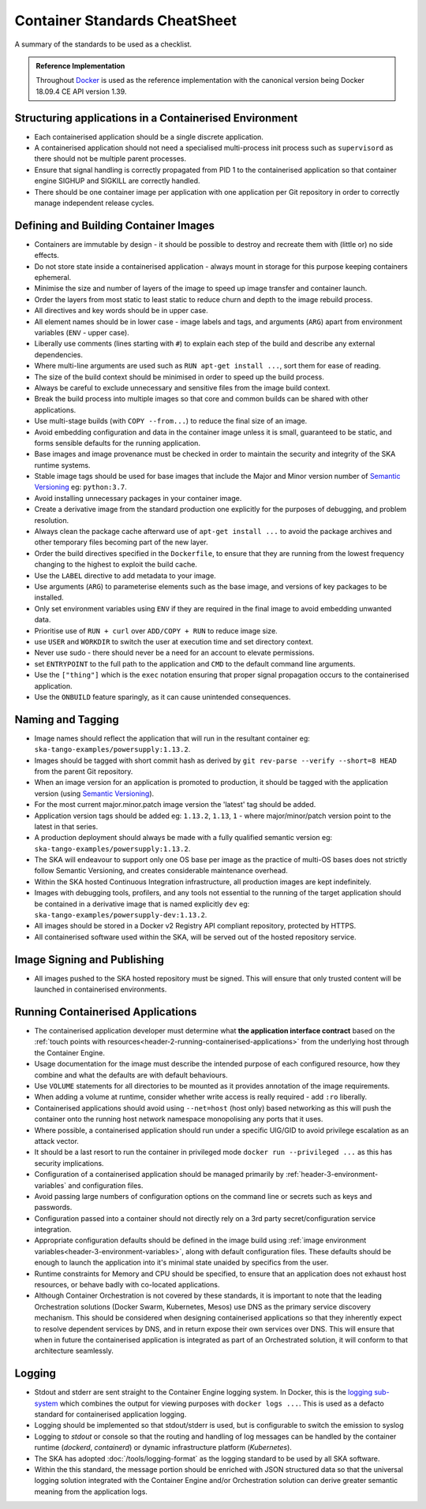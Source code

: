 .. _container-cheat-sheet:

Container Standards CheatSheet
******************************

A summary of the standards to be used as a checklist.


.. admonition:: Reference Implementation

   Throughout  `Docker <https://docs.docker.com/>`_ is used as the reference implementation with the canonical version being Docker 18.09.4 CE API version 1.39.


Structuring applications in a Containerised Environment
=======================================================

* Each containerised application should be a single discrete application.
* A containerised application should not need a specialised multi-process init process such as ``supervisord`` as there should not be multiple parent processes.
* Ensure that signal handling is correctly propagated from PID 1 to the containerised application so that container engine SIGHUP and SIGKILL are correctly handled.
* There should be one container image per application with one application per Git repository in order to correctly manage independent release cycles.

Defining and Building Container Images
======================================

* Containers are immutable by design - it should be possible to destroy and recreate them with (little or) no side effects.
* Do not store state inside a containerised application - always mount in storage for this purpose keeping containers ephemeral.
* Minimise the size and number of layers of the image to speed up image transfer and container launch.
* Order the layers from most static to least static to reduce churn and depth to the image rebuild process.
* All directives and key words should be in upper case.
* All element names should be in lower case - image labels and tags, and arguments (``ARG``) apart from environment variables (``ENV`` - upper case).
* Liberally use comments (lines starting with ``#``) to explain each step of the build and describe any external dependencies.
* Where multi-line arguments are used such as ``RUN apt-get install ...``, sort them for ease of reading.
* The size of the build context should be minimised in order to speed up the build process.
* Always be careful to exclude unnecessary and sensitive files from the image build context.
* Break the build process into multiple images so that core and common builds can be shared with other applications.
* Use multi-stage builds (with ``COPY --from...``) to reduce the final size of an image.
* Avoid embedding configuration and data in the container image unless it is small, guaranteed to be static,   and forms sensible defaults for the running application.
* Base images and image provenance must be checked in order to maintain the security and integrity of the SKA runtime systems.
* Stable image tags should be used for base images that include the Major and Minor version number of `Semantic Versioning <https://semver.org>`_ eg: ``python:3.7``.
* Avoid installing unnecessary packages in your container image.
* Create a derivative image from the standard production one explicitly for the purposes of debugging, and problem resolution.
* Always clean the package cache afterward use of ``apt-get install ...`` to avoid the package archives and other temporary files becoming part of the new layer.
* Order the build directives specified in the ``Dockerfile``, to ensure that they are running from the lowest frequency changing to the highest to exploit the build cache.
* Use the ``LABEL`` directive to add metadata to your image.
* Use arguments (``ARG``) to parameterise elements such as the base image, and versions of key packages to be installed.
* Only set environment variables using ``ENV`` if they are required in the final image to avoid embedding unwanted data.
* Prioritise use of ``RUN + curl`` over ``ADD/COPY + RUN`` to reduce image size.
* use ``USER`` and ``WORKDIR`` to switch the user at execution time and set directory context.
* Never use sudo - there should never be a need for an account to elevate permissions.
* set ``ENTRYPOINT`` to the full path to the application and ``CMD`` to the default command line arguments.
* Use the ``["thing"]`` which is the ``exec`` notation ensuring that proper signal propagation occurs to the containerised application.
* Use the ``ONBUILD`` feature sparingly, as it can cause unintended consequences.

Naming and Tagging
==================

* Image names should reflect the application that will run in the resultant container eg: ``ska-tango-examples/powersupply:1.13.2``.
* Images should be tagged with short commit hash as derived by ``git rev-parse --verify --short=8 HEAD`` from the parent Git repository.
* When an image version for an application is promoted to production, it should be tagged with the application version (using `Semantic Versioning <https://semver.org>`_).
* For the most current major.minor.patch image version the 'latest' tag should be added.
* Application version tags should be added eg: ``1.13.2``, ``1.13``, ``1`` - where major/minor/patch version point to the latest in that series.
* A production deployment should always be made with a fully qualified semantic version eg: ``ska-tango-examples/powersupply:1.13.2``.
* The SKA will endeavour to support only one OS base per image as the practice of multi-OS bases does not strictly follow Semantic Versioning, and creates considerable maintenance overhead.
* Within the SKA hosted Continuous Integration infrastructure, all production images are kept indefinitely.
* Images with debugging tools, profilers, and any tools not essential to the running of the target application should be contained in a derivative image that is named explicitly ``dev`` eg: ``ska-tango-examples/powersupply-dev:1.13.2``.
* All images should be stored in a Docker v2 Registry API compliant repository, protected by HTTPS.
* All containerised software used within the SKA, will be served out of the hosted repository service.


Image Signing and Publishing
============================

* All images pushed to the SKA hosted repository must be signed.  This will ensure that only trusted content will be launched in containerised environments.

Running Containerised Applications
==================================

* The containerised application developer must determine what **the application interface contract** based on the :ref:`touch points with resources<header-2-running-containerised-applications>` from the underlying host through the Container Engine.
* Usage documentation for the image must describe the intended purpose of each configured resource, how they combine and what the defaults are with default behaviours.
* Use ``VOLUME`` statements for all directories to be mounted as it provides annotation of the image requirements.
* When adding a volume at runtime, consider whether write access is really required - add ``:ro`` liberally.
* Containerised applications should avoid using ``--net=host`` (host only) based networking as this will push the container onto the running host network namespace monopolising any ports that it uses.
* Where possible, a containerised application should run under a specific UIG/GID to avoid privilege escalation as an attack vector.
* It should be a last resort to run the container in privileged mode ``docker run --privileged ...`` as this has security implications.
* Configuration of a containerised application should be managed primarily by :ref:`header-3-environment-variables` and configuration files.
* Avoid passing large numbers of configuration options on the command line or secrets such as keys and passwords.
* Configuration passed into a container should not directly rely on a 3rd party secret/configuration service integration.
* Appropriate configuration defaults should be defined in the image build using :ref:`image environment variables<header-3-environment-variables>`, along with default configuration files. These defaults should be enough to launch the application into it's minimal state unaided by specifics from the user.
* Runtime constraints for Memory and CPU should be specified, to ensure that an application does not exhaust host resources, or behave badly with co-located applications.
* Although Container Orchestration is not covered by these standards, it is important to note that the leading Orchestration solutions (Docker Swarm, Kubernetes, Mesos) use DNS as the primary service discovery mechanism.  This should be considered when designing containerised applications so that they inherently expect to resolve dependent services by DNS, and in return expose their own services over DNS.  This will ensure that when in future the containerised application is integrated as part of an Orchestrated solution, it will conform to that architecture seamlessly.

Logging
=======

* Stdout and stderr are sent straight to the Container Engine logging system.  In Docker, this is the `logging sub-system <https://docs.docker.com/config/containers/logging/configure/>`_ which combines the output for viewing purposes with ``docker logs ...``.  This is used as a defacto standard for containerised application logging.
* Logging should be implemented so that  stdout/stderr is used, but is configurable to switch the emission to syslog
* Logging to `stdout` or console so that the routing and handling of log messages can be handled by the container runtime (*dockerd*, *containerd*) or dynamic infrastructure platform (*Kubernetes*).
* The SKA has adopted :doc:`/tools/logging-format` as the logging standard to be used by all SKA software.
* Within the this standard, the message portion should be enriched with JSON structured data so that the universal logging solution integrated with the Container Engine and/or Orchestration solution can derive greater semantic meaning from the application logs.

